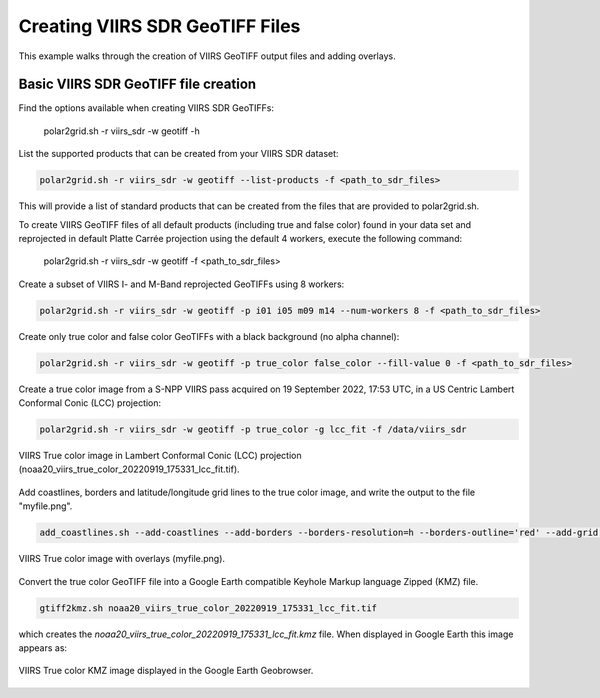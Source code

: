 Creating VIIRS SDR GeoTIFF Files
--------------------------------

This example walks through the creation of VIIRS
GeoTIFF output files and adding overlays.

Basic VIIRS SDR GeoTIFF file creation
*************************************

Find the options available when creating VIIRS SDR GeoTIFFs:

    polar2grid.sh -r viirs_sdr -w geotiff -h

List the supported products that can be created from your VIIRS SDR dataset:

.. code-block:: bash

    polar2grid.sh -r viirs_sdr -w geotiff --list-products -f <path_to_sdr_files>

This will provide a list of standard products that can be created
from the files that are provided to polar2grid.sh.

To create VIIRS GeoTIFF files of all default products (including true
and false color) found in your data set
and reprojected in default Platte Carrée projection using the default
4 workers, execute the following command:

    polar2grid.sh -r viirs_sdr -w geotiff -f <path_to_sdr_files>

Create a subset of VIIRS I- and M-Band reprojected GeoTIFFs using 8 workers:

.. code-block:: bash

    polar2grid.sh -r viirs_sdr -w geotiff -p i01 i05 m09 m14 --num-workers 8 -f <path_to_sdr_files>

Create only true color and false color GeoTIFFs with a black background (no alpha channel):

.. code-block:: bash

    polar2grid.sh -r viirs_sdr -w geotiff -p true_color false_color --fill-value 0 -f <path_to_sdr_files>

Create a true color image from a S-NPP VIIRS pass acquired on 
19 September 2022, 17:53 UTC, in a US Centric Lambert Conformal Conic 
(LCC) projection:

.. code-block:: bash

    polar2grid.sh -r viirs_sdr -w geotiff -p true_color -g lcc_fit -f /data/viirs_sdr

.. raw:: latex

    \newpage

.. figure:: ../_static/example_images/noaa20_viirs_true_color_20220919_175331_lcc_fit.jpg
    :width: 80%
    :align: center
    :class: with-border

    VIIRS True color image in Lambert Conformal Conic (LCC) projection (noaa20_viirs_true_color_20220919_175331_lcc_fit.tif).

.. raw:: latex

    \newpage

Add coastlines, borders and latitude/longitude grid lines to the true color image, and write the output to the file "myfile.png". 

.. code-block:: bash

    add_coastlines.sh --add-coastlines --add-borders --borders-resolution=h --borders-outline='red' --add-grid noaa20_viirs_true_color_20220919_175331_lcc_fit.tif -o myfile.png

.. figure:: ../_static/example_images/noaa20_viirs_true_color_20220919_175331_lcc_fit_overlay.png
    :width: 80%
    :align: center

    VIIRS True color image with overlays (myfile.png).

Convert the true color GeoTIFF file into a Google Earth compatible Keyhole Markup language Zipped (KMZ) file.

.. code-block:: bash

   gtiff2kmz.sh noaa20_viirs_true_color_20220919_175331_lcc_fit.tif

which creates the `noaa20_viirs_true_color_20220919_175331_lcc_fit.kmz`
file. When displayed in Google Earth this image appears as:

.. raw:: latex

    \newpage

.. figure:: ../_static/example_images/noaa20_viirs_true_color_20220919_175331_lcc_fit_in_google_earth.jpg
    :width: 100%
    :align: center

    VIIRS True color KMZ image displayed in the Google Earth Geobrowser.

.. raw:: latex

    \newpage
